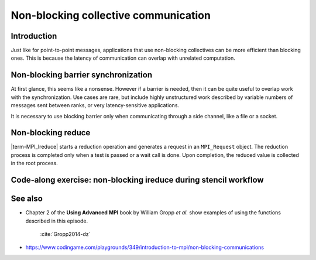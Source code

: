 Non-blocking collective communication
=====================================

.. questions::

   - Is the synchronization of collective communications avoidable?

.. objectives::

   - Understand that a non-blocking barrier is useful


Introduction
------------

Just like for point-to-point messages, applications that use
non-blocking collectives can be more efficient than blocking
ones. This is because the latency of communication can overlap with
unrelated computation.


Non-blocking barrier synchronization
------------------------------------

At first glance, this seems like a nonsense. However if a barrier is
needed, then it can be quite useful to overlap work with the
synchronization. Use cases are rare, but include highly unstructured
work described by variable numbers of messages sent between ranks, or
very latency-sensitive applications.

.. signature:: |term-MPI_Ibarrier|

   .. code-block:: c

      int MPI_Ibarrier(MPI_Comm comm,
                       MPI_Request *request)


.. parameters::

   A communicator ``comm`` and a ``request`` object that is a handler
   for a later wait call.

It is necessary to use blocking barrier only when communicating
through a side channel, like a file or a socket.

Non-blocking reduce
-------------------

|term-MPI_Ireduce| starts a reduction operation and generates a request in
an ``MPI_Request`` object. The reduction process is completed only when a test
is passed or a wait call is done. Upon completion, the reduced value is collected
in the root process.


.. signature:: |term-MPI_Ireduce|

   .. code-block:: c

      int MPI_Ireduce(const void* sendbuf,
                      void* recvbuf,
                      int count,
                      MPI_Datatype datatype,
                      MPI_Op op,
                      int root,
                      MPI_Comm comm,
                      MPI_Request *request)


.. parameters::

   ``sendbuf``, ``recvbuf``, and ``count`` are the buffer on **each**
   process, the buffer on ``root``, and the number of elements to be
   on each process. ``datatype`` is the type of the data to be reduced. 
   ``op`` is the reduction operation to be applied on the distributed
   data. The global result of the reduction operation is collected in
   the ``root`` process in the communicator ``comm``. The
   ``request`` object that is returned must be used to wait on the
   communication later.


Code-along exercise: non-blocking ireduce during stencil workflow
-----------------------------------------------------------------

.. challenge:: 1.1 Observe a running total during a stencil workflow

   1. Download the :download:`source code
      <code/non-blocking-communication-ireduce.c>`. Open
      ``non-blocking-communication-ireduce.c`` and read through it. It
      is quite similar to that for the earlier non-blocking code-along
      exercise. Compile with::

        mpicc -g -Wall -std=c11 non-blocking-communication-ireduce.c -o non-blocking-communication-ireduce

   2. When you have the code compiling, try to run with::

        mpiexec -np 2 ./non-blocking-communication-ireduce

   4. Try to fix the code TODO

.. solution::

   * One correct approach is::

        TODO

   * There are other approaches that work correctly. Is yours better
     or worse than this one? Why?
   * Download a :download:`working solution <code/non-blocking-communication-ireduce-solution.c>`


See also
--------


* Chapter 2 of the **Using Advanced MPI** book by William Gropp *et al.* show
  examples of using the functions described in this episode.
    :cite:`Gropp2014-dz`
* https://www.codingame.com/playgrounds/349/introduction-to-mpi/non-blocking-communications



.. keypoints::

   - TODO
   - point 2
   - ...
